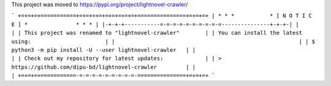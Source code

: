 This project was moved to https://pypi.org/project/lightnovel-crawler/

```
+=+=+=+===========+=+=+=+=+=+=+=+=+=+===============+=+=+=+
| * * *           * [ N O T I C E ] *               * * * |
|-+-+-+-----------=-=-=-=-=-=-=-=-=-=---------------+-+-+-|
|                                                         |
| This project was renamed to "lightnovel-crawler"        |
| You can install the latest using:                       |
|                                                         |
| $ python3 -m pip install -U --user lightnovel-crawler   |
|                                                         |
| Check out my repository for latest updates:             |
| > https://github.com/dipu-bd/lightnovel-crawler         |
|                                                         |
+=+=+=+===========-=-=-=-=-=-=-=-=-=-===============+=+=+=+
```


